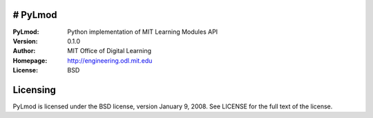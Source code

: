 # PyLmod
========
:PyLmod: Python implementation of MIT Learning Modules API
:Version: 0.1.0
:Author: MIT Office of Digital Learning
:Homepage: http://engineering.odl.mit.edu
:License: BSD

Licensing
=========
PyLmod is licensed under the BSD license, version January 9, 2008.  See
LICENSE for the full text of the license.

